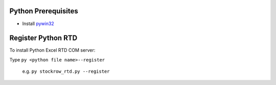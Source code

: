 Python Prerequisites
==============================
* Install `pywin32`_

.. _pywin32: https://github.com/mhammond/pywin32/releases

Register Python RTD 
====================
To install Python Excel RTD COM server::

Type ``py <python file name>--register``

  e.g. ``py stockrow_rtd.py --register``
